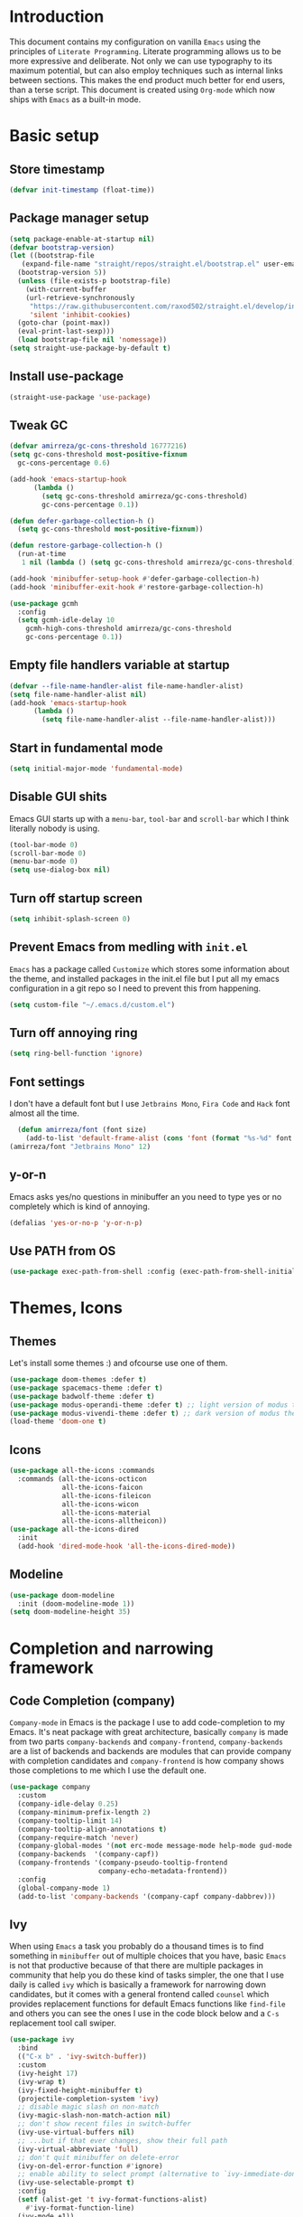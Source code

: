 * Introduction
This document contains my configuration on vanilla =Emacs= using the principles of =Literate Programming=.
Literate programming allows us to be more expressive and deliberate.
Not only we can use typography to its maximum potential,
but can also employ techniques such as internal links between sections.
This makes the end product much better for end users, than a terse script.
This document is created using =Org-mode= which now ships with =Emacs= as a built-in mode.

* Basic setup
** Store timestamp
#+BEGIN_SRC emacs-lisp
(defvar init-timestamp (float-time))
#+END_SRC
** Package manager setup
#+BEGIN_SRC emacs-lisp
  (setq package-enable-at-startup nil)
  (defvar bootstrap-version)
  (let ((bootstrap-file
	 (expand-file-name "straight/repos/straight.el/bootstrap.el" user-emacs-directory))
	(bootstrap-version 5))
    (unless (file-exists-p bootstrap-file)
      (with-current-buffer
	  (url-retrieve-synchronously
	   "https://raw.githubusercontent.com/raxod502/straight.el/develop/install.el"
	   'silent 'inhibit-cookies)
	(goto-char (point-max))
	(eval-print-last-sexp)))
    (load bootstrap-file nil 'nomessage))
  (setq straight-use-package-by-default t)
#+END_SRC
** Install use-package
#+BEGIN_SRC emacs-lisp
(straight-use-package 'use-package)
#+END_SRC
** Tweak GC
#+BEGIN_SRC emacs-lisp
  (defvar amirreza/gc-cons-threshold 16777216)
  (setq gc-cons-threshold most-positive-fixnum
	gc-cons-percentage 0.6)

  (add-hook 'emacs-startup-hook
	    (lambda ()
	      (setq gc-cons-threshold amirreza/gc-cons-threshold)
	      gc-cons-percentage 0.1))

  (defun defer-garbage-collection-h ()
    (setq gc-cons-threshold most-positive-fixnum))

  (defun restore-garbage-collection-h ()
    (run-at-time
     1 nil (lambda () (setq gc-cons-threshold amirreza/gc-cons-threshold))))

  (add-hook 'minibuffer-setup-hook #'defer-garbage-collection-h)
  (add-hook 'minibuffer-exit-hook #'restore-garbage-collection-h)

  (use-package gcmh
    :config
    (setq gcmh-idle-delay 10
	  gcmh-high-cons-threshold amirreza/gc-cons-threshold
 	  gc-cons-percentage 0.1))
#+END_SRC
** Empty file handlers variable at startup
#+BEGIN_SRC emacs-lisp
(defvar --file-name-handler-alist file-name-handler-alist)
(setq file-name-handler-alist nil)
(add-hook 'emacs-startup-hook
	  (lambda ()
	    (setq file-name-handler-alist --file-name-handler-alist)))
#+END_SRC
** Start in fundamental mode
#+BEGIN_SRC emacs-lisp
(setq initial-major-mode 'fundamental-mode)
#+END_SRC

** Disable GUI shits
Emacs GUI starts up with a =menu-bar=, =tool-bar= and =scroll-bar= which I think literally 
nobody is using.
#+BEGIN_SRC emacs-lisp
(tool-bar-mode 0)
(scroll-bar-mode 0)
(menu-bar-mode 0)
(setq use-dialog-box nil)
#+END_SRC
** Turn off startup screen
#+BEGIN_SRC emacs-lisp
(setq inhibit-splash-screen 0)
#+END_SRC
** Prevent Emacs from medling with =init.el=
=Emacs= has a package called =Customize= which stores some information about the theme, and installed packages
in the init.el file but I put all my emacs configuration in a git repo so I need to prevent this
from happening. 
#+BEGIN_SRC emacs-lisp
(setq custom-file "~/.emacs.d/custom.el")
#+END_SRC
** Turn off annoying ring
#+BEGIN_SRC emacs-lisp
(setq ring-bell-function 'ignore)
#+END_SRC
** Font settings
I don't have a default font but I use =Jetbrains Mono=, =Fira Code= and =Hack= font 
almost all the time.
#+BEGIN_SRC emacs-lisp
  (defun amirreza/font (font size)
    (add-to-list 'default-frame-alist (cons 'font (format "%s-%d" font size))))
(amirreza/font "Jetbrains Mono" 12)
#+END_SRC

** y-or-n
Emacs asks yes/no questions in minibuffer an you need to type yes or no completely which
is kind of annoying.
#+BEGIN_SRC emacs-lisp
(defalias 'yes-or-no-p 'y-or-n-p)
#+END_SRC
** Use PATH from OS
#+BEGIN_SRC emacs-lisp
(use-package exec-path-from-shell :config (exec-path-from-shell-initialize))
#+END_SRC
* Themes, Icons
** Themes
Let's install some themes :) and ofcourse use one of them.
#+BEGIN_SRC emacs-lisp
  (use-package doom-themes :defer t)
  (use-package spacemacs-theme :defer t)
  (use-package badwolf-theme :defer t)
  (use-package modus-operandi-theme :defer t) ;; light version of modus theme
  (use-package modus-vivendi-theme :defer t) ;; dark version of modus theme
  (load-theme 'doom-one t)

#+END_SRC
** Icons
#+BEGIN_SRC emacs-lisp
(use-package all-the-icons :commands 
  :commands (all-the-icons-octicon
             all-the-icons-faicon
             all-the-icons-fileicon
             all-the-icons-wicon
             all-the-icons-material
             all-the-icons-alltheicon))
(use-package all-the-icons-dired
  :init
  (add-hook 'dired-mode-hook 'all-the-icons-dired-mode))
#+END_SRC
** Modeline
#+BEGIN_SRC emacs-lisp
(use-package doom-modeline
  :init (doom-modeline-mode 1))
(setq doom-modeline-height 35)
#+END_SRC
* Completion and narrowing framework
** Code Completion (company)
=Company-mode= in Emacs is the package I use to add code-completion to my Emacs.
It's neat package with great architecture, basically =company= is made from two parts
=company-backends= and =company-frontend=, =company-backends= are a list of backends 
and backends are modules that can provide company with completion candidates and 
=company-frontend= is how company shows those completions to me which I use the default
one.
#+BEGIN_SRC emacs-lisp
  (use-package company
    :custom
    (company-idle-delay 0.25)
    (company-minimum-prefix-length 2)
    (company-tooltip-limit 14)
    (company-tooltip-align-annotations t)
    (company-require-match 'never)
    (company-global-modes '(not erc-mode message-mode help-mode gud-mode eshell-mode))
    (company-backends  '(company-capf))
    (company-frontends '(company-pseudo-tooltip-frontend
                        company-echo-metadata-frontend))
    :config
    (global-company-mode 1)
    (add-to-list 'company-backends '(company-capf company-dabbrev)))

#+END_SRC
** Ivy
When using =Emacs= a task you probably do a thousand times is to find something in =minibuffer= 
out of multiple choices that you have, basic =Emacs= is not that productive because of that there
are multiple packages in community that help you do these kind of tasks simpler, the one that I
use daily is called =ivy= which is basically a framework for narrowing down candidates, but it comes
with a general frontend called =counsel= which provides replacement functions for default Emacs 
functions like =find-file= and others you can see the ones I use in the code block below and
a =C-s= replacement tool call swiper.

#+BEGIN_SRC emacs-lisp
  (use-package ivy
    :bind
    (("C-x b" . 'ivy-switch-buffer))
    :custom
    (ivy-height 17)
    (ivy-wrap t)
    (ivy-fixed-height-minibuffer t)
    (projectile-completion-system 'ivy)
    ;; disable magic slash on non-match
    (ivy-magic-slash-non-match-action nil)
    ;; don't show recent files in switch-buffer
    (ivy-use-virtual-buffers nil)
    ;; ...but if that ever changes, show their full path
    (ivy-virtual-abbreviate 'full)
    ;; don't quit minibuffer on delete-error
    (ivy-on-del-error-function #'ignore)
    ;; enable ability to select prompt (alternative to `ivy-immediate-done')
    (ivy-use-selectable-prompt t)
    :config
    (setf (alist-get 't ivy-format-functions-alist)
	  #'ivy-format-function-line)
    (ivy-mode +1))

    (use-package swiper
    :commands (swiper)
    :init (global-set-key (kbd "C-s") 'swiper))

  (use-package counsel
    :commands (counsel-M-x counsel-find-file ivy-switch-buffer)
    :bind
    (("M-x" . 'counsel-M-x)
     ("C-x C-f" . 'counsel-find-file)
     ("C-h b" . 'counsel-descbinds)
     ("C-h f" . 'counsel-describe-function)
     ("C-h v" . 'counsel-describe-variable)
     ("C-h a" . 'counsel-apropos)
     ("<f4>"  . 'counsel-fzf)
     ("M-y" . 'counsel-yank-pop)))

#+END_SRC
* Improve general editor experience
** General keybindings
#+BEGIN_SRC emacs-lisp
  ;; disabling some useless annoying keys
  (global-set-key (kbd "C-z") nil)
  (global-set-key (kbd "M-z") nil)
  (global-set-key (kbd "C-x C-z") nil)

  ;; sane zoom-in and zoom-out 
  (global-set-key (kbd "C-+") 'text-scale-increase)
  (global-set-key (kbd "C-_") 'text-scale-decrease)
#+END_SRC
** Which Key
#+BEGIN_SRC emacs-lisp
  (use-package which-key
    :config
    (which-key-mode 1))
#+END_SRC
** Custom motions
#+BEGIN_SRC emacs-lisp
  (global-set-key (kbd "M-n") (lambda () (interactive) (next-line 5)))
  (global-set-key (kbd "M-p") (lambda () (interactive) (previous-line 5)))
#+END_SRC
** IBuffer
Emacs built-in funtion called =list-buffers= is not that much productive, luckily Emacs now ships
with =Ibuffer= package which is an interactive way to manage you buffers and provide a =magit= 
like user-interface.
#+BEGIN_SRC emacs-lisp
  (use-package ibuffer
    :bind (("C-x C-b" . 'ibuffer)))
  (use-package ibuffer-vc :disabled t)
  (use-package ibuffer-projectile 
    :hook (ibuffer . ibuffer-projectile-set-filter-groups))
#+END_SRC
** Dired
#+BEGIN_SRC emacs-lisp
  (use-package dired
    :ensure nil
    :straight nil
    :bind
    (("C-x C-j" . dired-jump)
     ("C-x j" . dired-jump-other-window))
    :custom
    ;; Always delete and copy recursively
    (dired-recursive-deletes 'always)
    (dired-recursive-copies 'always))
#+END_SRC
** Winner mode
#+BEGIN_SRC emacs-lisp
  (use-package winner 
    :ensure nil
    :straight nil)
#+END_SRC
** IEdit
#+BEGIN_SRC emacs-lisp
  (use-package iedit
    :bind (("C-;" . 'iedit-mode)))
#+END_SRC
** Treemacs
#+BEGIN_SRC emacs-lisp
  (use-package treemacs
    :disabled t
    :bind (("M-0" . treemacs-select-window))
    :init
    (setq treemacs-follow-after-init t
	  treemacs-is-never-other-window nil
	  treemacs-sorting 'alphabetic-case-insensitive-asc)
    :config 
    (treemacs-follow-mode -1))
  (use-package treemacs-projectile :disabled t)
  (use-package treemacs-magit :disabled t)
#+END_SRC
** Crux
Crux is a collection of useful emacs functions.
#+BEGIN_SRC emacs-lisp
  (use-package crux
    :bind (("C-S-k" . 'crux-kill-whole-line)
	   ("C-x K" . 'crux-kill-other-buffers)))
#+END_SRC
** Centaur-Tabs
#+BEGIN_SRC emacs-lisp
  (use-package centaur-tabs
    :disabled t
    :init
    (setq centaur-tabs-set-icons t
	  centaur-tabs-gray-out-icons 'buffer
	  centaur-tabs-set-bar 'left
	  centaur-tabs-set-modified-marker t
	  centaur-tabs-close-button "✕"
	  centaur-tabs-modified-marker "⬤")
    :config
    (centaur-tabs-mode 1))
#+END_SRC
** Line numbers
=Emacs= has the minor mode for showing line numbers but it is not enabled by default so let's enable
it to show line numbers every where.
#+BEGIN_SRC emacs-lisp
(global-display-line-numbers-mode 1)
#+END_SRC
** Column number mode
#+BEGIN_SRC emacs-lisp
(column-number-mode 1)
#+END_SRC
** Cursor shape
Emacs default cursor is in the shape of the box and it covers the current char under it so 
let's change it. 
#+BEGIN_SRC emacs-lisp
(setq-default cursor-type 'bar)
#+END_SRC

** Current line highlight
Only personal preference no factual reason behind it.
#+BEGIN_SRC emacs-lisp
(global-hl-line-mode 1)
#+END_SRC
** Stop blinking cursor
It distracts my eyes.
#+BEGIN_SRC emacs-lisp
(blink-cursor-mode 0)
#+END_SRC
** Multiple cursors support
I'm not a fan of multiple cursors myself but sometimes they are the simplest way possible.
#+BEGIN_SRC emacs-lisp
  (use-package multiple-cursors
    :defer t
    :bind (("C->" . 'mc/mark-next-like-this)
	   ("C-<" . 'mc/mark-previous-like-this)
	   ("C-c C-<" . 'mc/mark-all-like-this)
	   ("C-M-," . 'mc/edit-lines)))
#+END_SRC
** Expand region
expand region is package that helps you expand/ a selected text region based
on semantics.
#+BEGIN_SRC emacs-lisp
  (use-package expand-region
    :bind (("C-=" . 'er/expand-region)
	   ("C--" . 'er/contract-region)))
#+END_SRC
** Improve Scrolling Experience
#+BEGIN_SRC emacs-lisp
;; Vertical Scroll
(setq scroll-step 1)
(setq scroll-margin 1)
(setq scroll-conservatively 101)
(setq scroll-up-aggressively 0.01)
(setq scroll-down-aggressively 0.01)
(setq auto-window-vscroll nil)
(setq fast-but-imprecise-scrolling nil)
(setq mouse-wheel-scroll-amount '(1 ((shift) . 1)))
(setq mouse-wheel-progressive-speed nil)
;; Horizontal Scroll
(setq hscroll-step 1)
(setq hscroll-margin 1)
#+END_SRC
** Highlight Indents
This is a must have for me when I'm reading/writing yaml files since I always lose track
of where I am in the data tree.
#+BEGIN_SRC emacs-lisp
(use-package highlight-indent-guides
  :hook ((yaml-mode) . highlight-indent-guides-mode)
  :init
  (setq highlight-indent-guides-method 'character)
  :config
  (add-hook 'focus-in-hook #'highlight-indent-guides-auto-set-faces))
#+END_SRC
** Ace window
#+BEGIN_SRC emacs-lisp
  (use-package ace-window
    :bind (("C-x o" . 'ace-window) 
	   ("C-x C-o" . 'ace-window)))
#+END_SRC
** Header for new files
Emacs comes with a package called =auto-insert= which inserts headers for new files when you
create them.
#+BEGIN_SRC emacs-lisp
(auto-insert-mode 1)
#+END_SRC
** Ripgrep (Better faster grep)
Emacs users always had the goal of living inside Emacs, and how you can live inside Emacs 
without =grep=. I'm using counsel-projectile-rg instead of this but it's here for percaution.
#+BEGIN_SRC emacs-lisp
  (use-package rg
    :disabled t
    :commands (rg))
#+END_SRC
** cTags
If you are familiar with =ctags= you know how much power lies behind
such a simple program, while some language servers are not ready for big projects
(talking to you gopls) I am going to have ctags feature in my Emacs.
#+BEGIN_SRC emacs-lisp
  (defun update-ctags ()
    "Update Ctags file in current directory."
    (interactive)
    (cd default-directory)
    (start-process "ctags" "*CTAGS*" "ctags" "-eR" "."))
#+END_SRC
** FZF (fuzzy-file-finder)
Fuzzy file search, but I use =counsel-fzf= since it has the best match for all of my workflow.
#+BEGIN_SRC emacs-lisp
  (use-package fzf
    :disabled t
    :commands (fzf)
    :bind(("<f3>" . 'fzf)))
#+END_SRC
** Sudo edit
#+BEGIN_SRC emacs-lisp
(use-package sudo-edit
  :commands (sudo-edit))
#+END_SRC
** Org-mode
#+BEGIN_SRC emacs-lisp
    (use-package org
      :ensure nil
      :straight nil
      :custom
      (org-support-shift-select t))

    (use-package org-bullets
      :hook ((org-mode) . 'org-bullets-mode))
#+END_SRC
** hl-todo
#+BEGIN_SRC emacs-lisp
  (use-package hl-todo
    :hook (prog-mode . hl-todo)
    :config
    (setq hl-todo-highlight-punctuation ":"
	  hl-todo-keyword-faces
	  `(("TODO"       warning bold)
	    ("FIXME"      error bold)
	    ("HACK"       font-lock-constant-face bold)
	    ("REVIEW"     font-lock-keyword-face bold)
	    ("NOTE"       success bold)
	    ("DEPRECATED" font-lock-doc-face bold))))
#+END_SRC
* Development Environment
** Projectile
#+BEGIN_SRC emacs-lisp
  (use-package projectile
    :bind
    (("C-x p" . 'projectile-command-map)
     ("C-c p" . 'projectile-add-known-project))
    :custom
    (projectile-completion-system 'ivy)
    :config
    (projectile-mode 1)
    (add-to-list 'projectile-globally-ignored-directories "node_modules"))

  (use-package counsel-projectile
    :bind (("<f2>" . counsel-projectile-rg)))

#+END_SRC
** Syntax checker and linter
Syntax checking in my Emacs happens with the help of =Flycheck=, which does the linting
and shows warnings or errors about the code and major modes can hook into it and provide
language specific comments. I enable flycheck for all programming languages using =prog-mode=
hook which basically covers all programming major modes.
#+BEGIN_SRC emacs-lisp
(add-hook 'prog-mode-hook (lambda () (flymake-mode 0)))

(use-package flycheck :hook (prog-mode . flycheck-mode))
#+END_SRC
** Language Server Protocol
=Company= gives us the infrastructre that we need for code completion but we need
backends to feed it the completion candidates. There are specific backends for almost 
all languages but I use LSP for everything, =LSP= or =LanguageServerProtocol= is a protocol
developed by microsoft for =VSCode= but it's not limited to Microsoft and now it has huge
community, multiple enterprises like =RedHat= and =Sourcegraph= behind it and support
for almost all languages.
[[List of supported langauges][https://langserver.org/#implementations-server]] 
[[https://github.com/emacs-lsp/lsp-mode#supported-languages]]
#+BEGIN_SRC emacs-lisp
  (use-package lsp-mode
    :hook ((prog-mode) . lsp)
    :init
    ;; Guess root with the help of `projectile`
    (setq lsp-auto-guess-root t)
    ;; Kill Lsp server when last buffer associated with that server killed
    (setq lsp-keep-workspace-alive nil)
    ;; disable unncessary stuff
    (setq lsp-enable-folding nil
        ;; Potentially slow
        lsp-enable-file-watchers nil
        lsp-enable-text-document-color nil
        lsp-enable-semantic-highlighting nil
        ;; Don't modify our code without our permission
        lsp-enable-indentation nil
        lsp-enable-on-type-formatting nil)
    :commands
    (lsp lsp-install-server))

  (use-package lsp-ui
    :hook (lsp-mode . lsp-ui-mode)
    :config
    (setq lsp-ui-doc-max-height 8
        lsp-ui-doc-max-width 35
        lsp-ui-sideline-ignore-duplicate t
        ;; lsp-ui-doc is redundant with and more invasive than
        ;; `+lookup/documentation'
        lsp-ui-doc-enable nil
        ;; Don't show symbol definitions in the sideline. They are pretty noisy,
        ;; and there is a bug preventing Flycheck errors from being shown (the
        ;; errors flash briefly and then disappear).
        lsp-ui-sideline-show-hover nil)
    :commands (lsp-ui-mode))

  (use-package lsp-ivy
    :commands (lsp-ivy-workspace-symbol lsp-ivy-global-workspace-symbol))

  ;; company backend to hook LSP to company
  (use-package company-lsp
    :config
    (setq company-lsp-cache-candidates 'auto)
    :commands (company-lsp))


#+END_SRC
** Dumb jump
#+BEGIN_SRC emacs-lisp
  (use-package dumb-jump
    :bind
    (("C-M-j" . 'dumb-jump-go)
     ("C-M-p" . 'dumb-jump-back))
    :config
    (dumb-jump-mode 1))
#+END_SRC
** Git
=magit= is the git wrapper I have seen out then, I have seen =vim-fugitive=, =Jetbrains
IDEA=, =VSCode+Gitlens=, but still =magit= is the best.
#+BEGIN_SRC emacs-lisp
  (use-package magit
    :commands (magit-status)
    :bind
    (("C-x g" . 'magit-status)))

  (use-package diff-hl :config (global-diff-hl-mode 1))

  (use-package gitconfig-mode :mode "/\\.gitconfig\\'")

  (use-package gitignore-mode
    :mode "/\\.gitignore\\'")

  (use-package gitattributes-mode
    :mode "/\\.gitattributes\\'")

  (use-package git-messenger
    :bind
    (("C-M-c" . 'git-messenger:popup-message))
    :config
    (setq git-messenger:show-detail t)
    (setq git-messenger:use-magit-popup t))

#+END_SRC
** Programming Languages
Support for every programming language I have ever used.
#+BEGIN_SRC emacs-lisp
  ;; C language server
  (use-package cquery :defer t)


  (use-package mips-mode :defer t)

  (use-package fsharp-mode :mode "\\.fs\\'")

  (use-package csharp-mode :mode "\\.cs\\'")

  (use-package nasm-mode :defer t)

  (use-package haxor-mode :mode "\\.hax\\'")

  (use-package json-mode
    :mode "\\.json\\'"
    :config
    (add-hook 'before-save-hook 'json-mode-beautify))

  (use-package yaml-mode
    :mode
    "\\.ya?ml\\'")

  (use-package toml-mode
    :mode "\\.toml\\'")

  (use-package csv-mode
    :mode "\\.csv\\'")

  (use-package protobuf-mode
    :mode "\\.proto\\'")


  (use-package markdown-mode
    :mode "\\.md\\'")

  (use-package go-mode
    :mode "\\.go\\'"
    :init
    (add-hook 'go-mode-hook (lambda () (add-to-list 'exec-path (concat (getenv "HOME") "/go/bin"))))
    :config
    (add-hook 'before-save-hook 'gofmt-before-save)
    (add-hook 'before-save-hook 'go-import-add)
    (add-hook 'before-save-hook 'go-remove-unused-import)
    (add-hook 'before-save-hook #'lsp-format-buffer t t)
    (add-hook 'before-save-hook #'lsp-organize-imports t t))

  (use-package go-add-tags :defer t)

  (use-package gotest :defer t)


  (use-package haskell-mode
    :mode "\\.hs\\'")

  (use-package lsp-haskell
    :hook haskell-mode)

  (use-package scala-mode
    :mode "\\.scala\\'")

  (use-package sbt-mode
    :hook scala-mode)

  (use-package python-mode
    :mode "\\.py\\'")

  (use-package pipenv
    :defer t)

  (use-package lsp-python-ms
    :defer t)

  (use-package py-autopep8
    :hook python-mode)

  (use-package elixir-mode
    :mode "\\.ex\\'")

  (use-package alchemist
    :defer t)

  (use-package rust-mode
    :mode "\\.rs\\'")

  (use-package flycheck-rust
   :mode "\\.rs\\'"
   :init (add-hook 'flycheck-mode-hook #'flycheck-rust-setup)
   :hook rust-mode)

  (use-package cargo
    :mode "\\.rs\\'"
    :init (add-hook 'rust-mode-hook #'cargo-minor-mode))

  ;; Common Lisp environment
  (use-package sly
    :hook lisp-mode)

  (use-package paredit
    :hook ((emacs-lisp-mode clojure-mode) . paredit-mode))


  (use-package parinfer
    :hook ((emacs-lisp-mode clojure-mode) . parinfer-mode))

  (use-package rainbow-delimiters
    :hook ((prog-mode) . rainbow-delimiters-mode))

  (use-package clojure-mode
    :mode "\\.cljs?\\'")

  (use-package cider
    :mode "\\.cljs?\\'"
    :bind (:map cider-mode-map
		("C-x C-e" . 'cider-eval-last-sexp)))

  (use-package lua-mode
    :mode "\\.lua\\'")

  (use-package php-mode
    :mode "\\.php\\'")

  (use-package phpunit
    :bind
    (("C-c C-t t" . phpunit-current-test)
     ("C-c C-t c" . phpunit-current-class)
     ("C-c C-t p" . phpunit-current-project)))

  (use-package js2-mode
    :hook js-mode)

  (use-package tide
    :mode "\\.ts\\'")

  (use-package web-mode
    :mode ("\\.html\\'" "\\.css\\'"))

  (use-package dockerfile-mode
    :mode "Dockerfile")

  (use-package groovy-mode
    :mode ("\\.gradle\\'" "\\.groovy\\'"))

  (use-package gradle-mode
    :mode "\\.gradle\\'")

  (add-hook 'java-mode-hook (lambda ()
			      (c-set-offset 'arglist-intro '+)
			      (setq java-basic-offset 2)
			      (setq c-basic-offset 2)))

  (use-package lsp-java
    :hook (java-mode))

  (use-package racket-mode
    :mode "\\.rkt\\'")


#+END_SRC
* Operations Environment
Recently I started using Emacs for opertion tasks.
** Kubernetes
#+BEGIN_SRC emacs-lisp
  (use-package kubel
    :commands
    (kubel))
#+END_SRC
** Docker
#+BEGIN_SRC emacs-lisp
  (use-package docker
    :bind
    ("C-c d" . docker))

#+END_SRC
** Ansible
#+BEGIN_SRC emacs-lisp
  (use-package ansible
    :commands ansible-auto-decrypt-encrypt
    :init
    (put 'ansible-vault-password-file 'safe-local-variable #'stringp)
    :config
    (setq ansible-section-face 'font-lock-variable-name-face
	  ansible-task-label-face 'font-lock-doc-face))
  (use-package jinja2-mode
    :mode "\\.j2$")

#+END_SRC
* Gnus setup
Emacs =Gnus= basic setup for Gmail.
#+BEGIN_SRC emacs-lisp
  (use-package gnus
    :straight nil
    :ensure nil
    :defer t
    :commands (gnus)
    :config
    (setq user-mail-address "raskarpour@gmail.com"
	  user-full-name "amirrezaask")
  
    (setq gnus-select-method
	  '(nnimap "gmail"
		   (nnimap-address "imap.gmail.com")
		   (nnimap-server-port "imaps")
		   (nnimap-stream ssl)))
    (setq smtpmail-smtp-server "smtp.gmail.com"
	  smtpmail-smtp-service 587
	  gnus-ignored-newsgroups "^to\\.\\|^[0-9. ]+\\( \\|$\\)\\|^[\"]\"[#'()]"))

#+END_SRC
* Window manager
Emacs is so extensible that you can use it as a X window manager using =exwm= package which is a wrapper around =xeldb=.
#+BEGIN_SRC emacs-lisp
  (use-package exwm
    :disabled t
    :config
    (require 'exwm)
    (require 'exwm-config)
    (exwm-config-default)
    (display-battery-mode 1)
    (defun exwm-current-workspace ()
      (interactive)
      (message "Current workspace is %s" exwm-workspace-current-index))
    (add-hook 'exwm-workspace-switch-hook 'exwm-current-workspace)
    :bind
    (("C-c C-w n" . 'exwm-current-workspace)
     ("C-x /" . 'exwm-input-toggle-keyboard)))

#+END_SRC

* Benchmark
#+BEGIN_SRC emacs-lisp
(message "Startup took %s" (- (float-time) init-timestamp))
#+END_SRC
